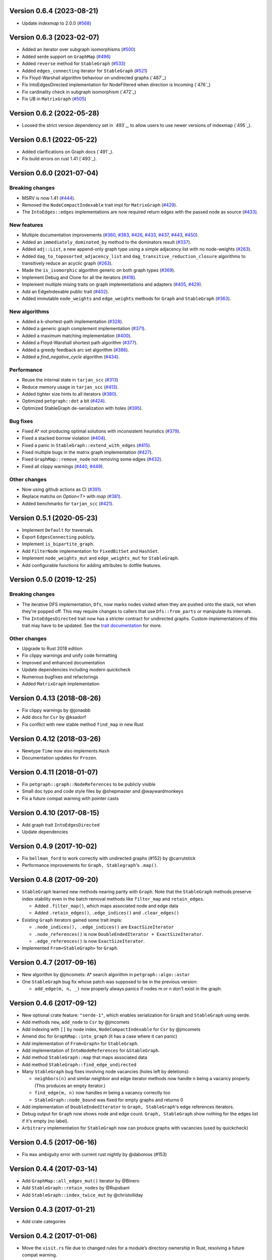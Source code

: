 Version 0.6.4 (2023-08-21)
==========================

- Update `indexmap` to 2.0.0 (`#568`_)

.. _`#568`: https://github.com/petgraph/petgraph/pull/568

Version 0.6.3 (2023-02-07)
==========================

- Added an iterator over subgraph isomorphisms (`#500`_)
- Added serde support on ``GraphMap`` (`#496`_)
- Added ``reverse`` method for ``StableGraph`` (`#533`_)
- Added ``edges_connecting`` iterator for ``StableGraph`` (`#521`_)
- Fix Floyd-Warshall algorithm behaviour on undirected graphs (`487`_)
- Fix IntoEdgesDirected implementation for NodeFiltered when direction is Incoming (`476`_)
- Fix cardinality check in subgraph isomorphism (`472`_)
- Fix UB in ``MatrixGraph`` (`#505`_)

.. _`#472`: https://github.com/petgraph/petgraph/issues/472
.. _`#476`: https://github.com/petgraph/petgraph/issues/476
.. _`#487`: https://github.com/petgraph/petgraph/issues/487
.. _`#496`: https://github.com/petgraph/petgraph/issues/496
.. _`#500`: https://github.com/petgraph/petgraph/issues/500
.. _`#505`: https://github.com/petgraph/petgraph/issues/505
.. _`#521`: https://github.com/petgraph/petgraph/issues/521
.. _`#533`: https://github.com/petgraph/petgraph/issues/533

Version 0.6.2 (2022-05-28)
==========================

- Loosed the strict version dependency set in `493`_, to allow users to use newer versions of indexmap  (`495`_).

.. _`#495`: https://github.com/petgraph/petgraph/issues/493

Version 0.6.1 (2022-05-22)
==========================

- Added clarifications on Graph docs (`491`_).
- Fix build errors on rust 1.41 (`493`_).

.. _`#491`: https://github.com/petgraph/petgraph/issues/491
.. _`#493`: https://github.com/petgraph/petgraph/issues/493

Version 0.6.0 (2021-07-04)
==========================

Breaking changes
----------------

- MSRV is now 1.41 (`#444`_).
- Removed the ``NodeCompactIndexable`` trait impl for ``MatrixGraph`` (`#429`_).
- The ``IntoEdges::edges`` implementations are now required return edges with the passed node as source (`#433`_).

New features
------------

- Multiple documentation improvements (`#360`_, `#383`_, `#426`_, `#433`_, `#437`_, `#443`_, `#450`_).
- Added an ``immediately_dominated_by`` method to the dominators result (`#337`_).
- Added ``adj::List``, a new append-only graph type using a simple adjacency list with no node-weights (`#263`_).
- Added ``dag_to_toposorted_adjacency_list`` and ``dag_transitive_reduction_closure`` algorithms to transitively reduce an acyclic graph (`#263`_).
- Made the ``is_isomorphic`` algorithm generic on both graph types (`#369`_).
- Implement Debug and Clone for all the iterators (`#418`_).
- Implement multiple mising traits on graph implementations and adapters (`#405`_, `#429`_).
- Add an EdgeIndexable public trait (`#402`_).
- Added immutable ``node_weights`` and ``edge_weights`` methods for ``Graph`` and ``StableGraph`` (`#363`_).

New algorithms
--------------

- Added a k-shortest-path implementation (`#328`_).
- Added a generic graph complement implementation (`#371`_).
- Added a maximum matching implementation (`#400`_).
- Added a Floyd-Warshall shortest path algorithm (`#377`_).
- Added a greedy feedback arc set algorithm (`#386`_).
- Added a `find_negative_cycle` algorithm (`#434`_).

Performance
-----------

- Reuse the internal state in ``tarjan_scc`` (`#313`_)
- Reduce memory usage in ``tarjan_scc`` (`#413`_).
- Added tighter size hints to all iterators (`#380`_).
- Optimized ``petgraph::dot`` a bit (`#424`_).
- Optimized StableGraph de-serialization with holes (`#395`_).

Bug fixes
---------

- Fixed A* not producing optimal solutions with inconsistent heuristics (`#379`_).
- Fixed a stacked borrow violation (`#404`_).
- Fixed a panic in ``StableGraph::extend_with_edges`` (`#415`_).
- Fixed multiple bugs in the matrix graph implementation (`#427`_).
- Fixed ``GraphMap::remove_node`` not removing some edges (`#432`_).
- Fixed all clippy warnings (`#440`_, `#449`_).

Other changes
-------------

- Now using github actions as CI (`#391`_).
- Replace matchs on `Option<T>` with `map` (`#381`_).
- Added benchmarks for ``tarjan_scc`` (`#421`_).

.. _`#263`: https://github.com/petgraph/petgraph/issues/263
.. _`#313`: https://github.com/petgraph/petgraph/issues/313
.. _`#328`: https://github.com/petgraph/petgraph/issues/328
.. _`#337`: https://github.com/petgraph/petgraph/issues/337
.. _`#360`: https://github.com/petgraph/petgraph/issues/360
.. _`#363`: https://github.com/petgraph/petgraph/issues/363
.. _`#369`: https://github.com/petgraph/petgraph/issues/369
.. _`#371`: https://github.com/petgraph/petgraph/issues/371
.. _`#377`: https://github.com/petgraph/petgraph/issues/377
.. _`#379`: https://github.com/petgraph/petgraph/issues/378
.. _`#380`: https://github.com/petgraph/petgraph/issues/380
.. _`#381`: https://github.com/petgraph/petgraph/issues/381
.. _`#383`: https://github.com/petgraph/petgraph/issues/383
.. _`#386`: https://github.com/petgraph/petgraph/issues/386
.. _`#391`: https://github.com/petgraph/petgraph/issues/391
.. _`#395`: https://github.com/petgraph/petgraph/issues/395
.. _`#400`: https://github.com/petgraph/petgraph/issues/400
.. _`#402`: https://github.com/petgraph/petgraph/issues/402
.. _`#404`: https://github.com/petgraph/petgraph/issues/404
.. _`#405`: https://github.com/petgraph/petgraph/issues/405
.. _`#413`: https://github.com/petgraph/petgraph/issues/413
.. _`#415`: https://github.com/petgraph/petgraph/issues/415
.. _`#418`: https://github.com/petgraph/petgraph/issues/418
.. _`#421`: https://github.com/petgraph/petgraph/issues/421
.. _`#424`: https://github.com/petgraph/petgraph/issues/424
.. _`#426`: https://github.com/petgraph/petgraph/issues/426
.. _`#427`: https://github.com/petgraph/petgraph/issues/427
.. _`#429`: https://github.com/petgraph/petgraph/issues/429
.. _`#432`: https://github.com/petgraph/petgraph/issues/432
.. _`#433`: https://github.com/petgraph/petgraph/issues/433
.. _`#434`: https://github.com/petgraph/petgraph/issues/434
.. _`#437`: https://github.com/petgraph/petgraph/issues/437
.. _`#440`: https://github.com/petgraph/petgraph/issues/440
.. _`#443`: https://github.com/petgraph/petgraph/issues/443
.. _`#444`: https://github.com/petgraph/petgraph/issues/444
.. _`#449`: https://github.com/petgraph/petgraph/issues/449
.. _`#450`: https://github.com/petgraph/petgraph/issues/450


Version 0.5.1 (2020-05-23)
==========================

- Implement ``Default`` for traversals.
- Export ``EdgesConnecting`` publicly.
- Implement ``is_bipartite_graph``.
- Add ``FilterNode`` implementation for ``FixedBitSet`` and ``HashSet``.
- Implement ``node_weights_mut`` and ``edge_weights_mut`` for ``StableGraph``.
- Add configurable functions for adding attributes to dotfile features.

Version 0.5.0 (2019-12-25)
==========================

Breaking changes
----------------

- The iterative DFS implementation, ``Dfs``, now marks nodes visited when
  they are pushed onto the stack, not when they're popped off. This may
  require changes to callers that use ``Dfs::from_parts`` or manipulate
  its internals.
- The ``IntoEdgesDirected`` trait now has a stricter contract for
  undirected graphs. Custom implementations of this trait may have to be
  updated. See the `trait documentation`__ for more.

Other changes
-------------

- Upgrade to Rust 2018 edition
- Fix clippy warnings and unify code formatting
- Improved and enhanced documentation
- Update dependencies including modern quickcheck
- Numerous bugfixes and refactorings
- Added ``MatrixGraph`` implementation

__ https://docs.rs/petgraph/0.5/petgraph/visit/trait.IntoEdgesDirected.html

Version 0.4.13 (2018-08-26)
===========================

- Fix clippy warnings by @jonasbb
- Add docs for ``Csr`` by @ksadorf
- Fix conflict with new stable method ``find_map`` in new Rust

Version 0.4.12 (2018-03-26)
===========================

- Newtype ``Time`` now also implements ``Hash``
- Documentation updates for ``Frozen``.

Version 0.4.11 (2018-01-07)
===========================

- Fix ``petgraph::graph::NodeReferences`` to be publicly visible
- Small doc typo and code style files by @shepmaster and @waywardmonkeys
- Fix a future compat warning with pointer casts

Version 0.4.10 (2017-08-15)
===========================

- Add graph trait ``IntoEdgesDirected``
- Update dependencies

Version 0.4.9 (2017-10-02)
==========================

- Fix ``bellman_ford`` to work correctly with undirected graphs (#152) by
  @carrutstick
- Performance improvements for ``Graph, Stablegraph``'s ``.map()``.

Version 0.4.8 (2017-09-20)
==========================

- ``StableGraph`` learned new methods nearing parity with ``Graph``.  Note
  that the ``StableGraph`` methods preserve index stability even in the batch
  removal methods like ``filter_map`` and ``retain_edges``.

  + Added ``.filter_map()``, which maps associated node and edge data
  + Added ``.retain_edges()``, ``.edge_indices()`` and ``.clear_edges()``

- Existing ``Graph`` iterators gained some trait impls:

  + ``.node_indices(), .edge_indices()`` are ``ExactSizeIterator``
  + ``.node_references()`` is now
    ``DoubleEndedIterator + ExactSizeIterator``.
  + ``.edge_references()`` is now ``ExactSizeIterator``.

- Implemented ``From<StableGraph>`` for ``Graph``.

Version 0.4.7 (2017-09-16)
==========================

- New algorithm by @jmcomets: A* search algorithm in ``petgraph::algo::astar``
- One ``StableGraph`` bug fix whose patch was supposed to be in the previous
  version:

  + ``add_edge(m, n, _)`` now properly always panics if nodes m or n don't
    exist in the graph.

Version 0.4.6 (2017-09-12)
==========================

- New optional crate feature: ``"serde-1"``, which enables serialization
  for ``Graph`` and ``StableGraph`` using serde.
- Add methods ``new``, ``add_node`` to ``Csr`` by @jmcomets
- Add indexing with ``[]`` by node index, ``NodeCompactIndexable`` for
  ``Csr`` by @jmcomets
- Amend doc for ``GraphMap::into_graph`` (it has a case where it can panic)
- Add implementation of ``From<Graph>`` for ``StableGraph``.
- Add implementation of ``IntoNodeReferences`` for ``&StableGraph``.
- Add method ``StableGraph::map`` that maps associated data
- Add method ``StableGraph::find_edge_undirected``
- Many ``StableGraph`` bug fixes involving node vacancies (holes left by
  deletions):

  + ``neighbors(n)`` and similar neighbor and edge iterator methods now
    handle n being a vacancy properly. (This produces an empty iterator.)
  + ``find_edge(m, n)`` now handles m being a vacancy correctly too
  + ``StableGraph::node_bound`` was fixed for empty graphs and returns 0

- Add implementation of ``DoubleEndedIterator`` to ``Graph, StableGraph``'s
  edge references iterators.
- Debug output for ``Graph`` now shows node and edge count. ``Graph, StableGraph``
  show nothing for the edges list if it's empty (no label).
- ``Arbitrary`` implementation for ``StableGraph`` now can produce graphs with
  vacancies (used by quickcheck)

Version 0.4.5 (2017-06-16)
==========================

- Fix ``max`` ambiguity error with current rust nightly by @daboross (#153)

Version 0.4.4 (2017-03-14)
==========================

- Add ``GraphMap::all_edges_mut()`` iterator by @Binero
- Add ``StableGraph::retain_nodes`` by @Rupsbant
- Add ``StableGraph::index_twice_mut`` by @christolliday

Version 0.4.3 (2017-01-21)
==========================

- Add crate categories

Version 0.4.2 (2017-01-06)
==========================

- Move the ``visit.rs`` file due to changed rules for a module’s directory
  ownership in Rust, resolving a future compat warning.
- The error types ``Cycle, NegativeCycle`` now implement ``PartialEq``.

Version 0.4.1 (2016-10-26)
==========================

- Add new algorithm ``simple_fast`` for computing dominators in a control-flow
  graph.

Version 0.4.0 (2016-10-17)
==========================

Breaking changes in ``Graph``
-----------------------------

- ``Graph::edges`` and the other edges methods now return an iterator of
  edge references

Other breaking changes
----------------------

- ``toposort`` now returns an error if the graph had a cycle.
- ``is_cyclic_directed`` no longer takes a dfs space argument. It is
  now recursive.
- ``scc`` was renamed to ``kosaraju_scc``.
- ``min_spanning_tree`` now returns an iterator that needs to be
  made into a specific graph type deliberately.
- ``dijkstra`` now uses the ``IntoEdges`` trait.
- ``NodeIndexable`` changed its method signatures.
- ``IntoExternals`` was removed, and many other smaller adjustments
  in graph traits. ``NodeId`` must now implement ``PartialEq``, for example.
- ``DfsIter, BfsIter`` were removed in favour of a more general approach
  with the ``Walker`` trait and its iterator conversion.

New features
------------

- New graph traits, for example ``IntoEdges`` which returns
  an iterator of edge references. Everything implements the graph traits
  much more consistently.
- Traits for associated data access and building graphs: ``DataMap``,
  ``Build, Create, FromElements``.
- Graph adaptors: ``EdgeFiltered``. ``Filtered`` was renamed to ``NodeFiltered``.
- New algorithms: bellman-ford
- New graph: compressed sparse row (``Csr``).
- ``GraphMap`` implements ``NodeIndexable``.
- ``Dot`` was generalized

Version 0.3.2 (2016-10-11)
==========================

  - Add ``depth_first_search``, a recursive dfs visitor that emits discovery,
    finishing and edge classification events.
  - Add graph adaptor ``Filtered``.
  - impl ``Debug, NodeIndexable`` for ``Reversed``.

Version 0.3.1 (2016-10-05)
==========================

- Add ``.edges(), .edges_directed()`` to ``StableGraph``. Note that these
  differ from ``Graph``, because this is the signature they will all use
  in the future.
- Add ``.update_edge()`` to ``StableGraph``.
- Add reexports of common items in ``stable_graph`` module (for example
  ``NodeIndex``).
- Minor performance improvements to graph iteration
- Improved docs for ``visit`` module.

Version 0.3.0 (2016-10-03)
==========================

- Overhaul all graph visitor traits so that they use the ``IntoIterator``
  style. This makes them composable.

  - Multiple graph algorithms use new visitor traits.
  - **Help is welcome to port more algorithms (and create new graph traits in
    the process)!**

- ``GraphMap`` can now have directed edges. ``GraphMap::new`` is now generic
  in the edge type. ``DiGraphMap`` and ``UnGraphMap`` are new type aliases.
- Add type aliases ``DiGraph, UnGraph, StableDiGraph, StableUnGraph``
- ``GraphMap`` is based on the indexmap crate. Deterministic iteration
  order, faster iteration, no side tables needed to convert to ``Graph``.
- Improved docs for a lot of types and functions.
- Add graph visitor ``DfsPostOrder``
- ``Dfs`` gained new methods ``from_parts`` and ``reset``.
- New algo ``has_path_connecting``.
- New algo ``tarjan_scc``, a second scc implementation.
- Document traversal order in ``Dfs, DfsPostOrder, scc, tarjan_scc``.
- Optional graph visitor workspace reuse in ``has_path_connecting``,
  ``is_cyclic_directed, toposort``.
- Improved ``Debug`` formatting for ``Graph, StableGraph``.
- Add a prelude module
- ``GraphMap`` now has a method ``.into_graph()`` that makes a ``Graph``.
- ``Graph::retain_nodes, retain_edges`` now expose the self graph only
  as wrapped in ``Frozen``, so that weights can be mutated but the
  graph structure not.
- Enable ``StableGraph`` by default
- Add method ``Graph::contains_edge``.
- Renamed ``EdgeDirection`` → ``Direction``.
- Remove ``SubTopo``.
- Require Rust 1.12 or later

Version 0.2.10 (2016-07-27)
===========================

- Fix compilation with rust nightly

Version 0.2.9 (2016-10-01)
==========================

- Fix a bug in SubTopo (#81)

Version 0.2.8 (2016-09-12)
==========================

- Add Graph methods reserve_nodes, reserve_edges, reserve_exact_nodes,
  reserve_exact_edges, shrink_to_fit_edges, shrink_to_fit_nodes, shrink_to_fit

Version 0.2.7 (2016-04-22)
==========================

- Update URLs

Version 0.2.6 (2016-04-20)
==========================

- Fix warning about type parameter defaults (no functional change)

Version 0.2.5 (2016-04-10)
==========================

- Add SubTopo, a topo walker for the subgraph reachable from a starting point.
- Add condensation, which forms the graph of a graph’s strongly connected
  components.

Version 0.2.4 (2016-04-05)
==========================

- Fix an algorithm error in scc (#61). This time we have a test that
  crosschecks the result of the algorithm vs another implementation, for
  greater confidence in its correctness.

Version 0.2.3 (2016-02-22)
==========================

- Require Rust 1.6: Due to changes in how rust uses type parameter defaults.
- Implement Graph::clone_from.

Version 0.2.2 (2015-12-14)
==========================

- Require Rust 1.5
- ``Dot`` passes on the alternate flag to node and edge label formatting
- Add ``Clone`` impl for some iterators
- Document edge iteration order for ``Graph::neighbors``
- Add *experimental feature* ``StableGraph``, using feature flag ``stable_graph``

Version 0.2.1 (2015-12-06)
==========================

- Add algorithm ``is_isomorphic_matching``

Version 0.2.0 (2015-12-03)
==========================

New Features
------------

- Add Graph::neighbors().detach() to step edges without borrowing.
  This is more general than, and replaces now deprecated
  walk_edges_directed. (#39)
- Implement Default for Graph, GraphMap
- Add method EdgeDirection::opposite()

Breaking changes
----------------

- Graph::neighbors() for undirected graphs and Graph::neighbors_undirected
  for any graph now visit self loop edges once, not twice. (#31)
- Renamed Graph::without_edges to Graph::externals
- Removed Graph::edges_both
- GraphMap::add_edge now returns ``Option<E>``
- Element type of ``GraphMap<N, E>::all_edges()`` changed to ``(N, N, &E)``

Minor breaking changes
----------------------

- IntoWeightedEdge changed a type parameter to associated type
- IndexType is now an unsafe trait
- Removed IndexType::{one, zero}, use method new instead.
- Removed MinScored
- Ptr moved to the graphmap module.
- Directed, Undirected are now void enums.
- Fields of graphmap::Edges are now private (#19)

Version 0.1.18 (2015-11-30)
===========================

- Fix bug on calling GraphMap::add_edge with existing edge (#35)

Version 0.1.17 (2015-11-25)
===========================

- Add Graph::capacity(), GraphMap::capacity()
- Fix bug in Graph::reverse()
- Graph and GraphMap have `quickcheck::Arbitrary` implementations,
  if optional feature `check` is enabled.

Version 0.1.16 (2015-11-25)
===========================

- Add Graph::node_indices(), Graph::edge_indices()
- Add Graph::retain_nodes(), Graph::retain_edges()
- Add Graph::extend_with_edges(), Graph::from_edges()
- Add functions petgraph::graph::{edge_index, node_index};
- Add GraphMap::extend(), GraphMap::from_edges()
- Add petgraph::dot::Dot for simple graphviz dot output

Version 0.1.15 (2015-11-20)
===========================

- Add Graph::clear_edges()
- Add Graph::edge_endpoints()
- Add Graph::map() and Graph::filter_map()

Version 0.1.14 (2015-11-19)
===========================

- Add new topological order visitor Topo
- New graph traits NeighborsDirected, Externals, Revisitable

Version 0.1.13 (2015-11-11)
===========================

- Add iterator GraphMap::all_edges

Version 0.1.12 (2015-11-07)
===========================

- Fix an algorithm error in scc (#14)

Version 0.1.11 (2015-08-16)
===========================

- Update for well-formedness warnings (Rust RFC 1214), adding
  new lifetime bounds on NeighborIter and Dfs, impact should be minimal.

Version 0.1.10 (2015-06-22)
===========================

- Fix bug in WalkEdges::next_neighbor()

Version 0.1.9 (2015-06-17)
==========================

- Fix Dfs/Bfs for a rustc bugfix that disallowed them
- Add method next_neighbor() to WalkEdges

Version 0.1.8 (2015-06-08)
==========================

- Add Graph::walk_edges_directed()
- Add Graph::index_twice_mut()

Version 0.1.7 (2015-06-08)
==========================

- Add Graph::edges_directed()

Version 0.1.6 (2015-06-04)
==========================

- Add Graph::node_weights_mut and Graph::edge_weights_mut

Version 0.1.4 (2015-05-20)
==========================

- Add back DfsIter, BfsIter
